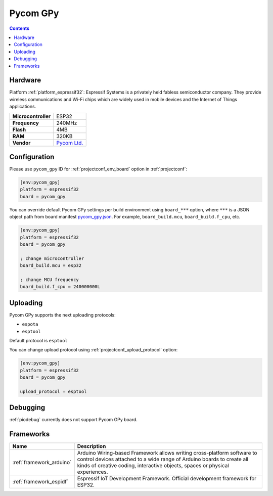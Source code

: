 ..  Copyright (c) 2014-present PlatformIO <contact@platformio.org>
    Licensed under the Apache License, Version 2.0 (the "License");
    you may not use this file except in compliance with the License.
    You may obtain a copy of the License at
       http://www.apache.org/licenses/LICENSE-2.0
    Unless required by applicable law or agreed to in writing, software
    distributed under the License is distributed on an "AS IS" BASIS,
    WITHOUT WARRANTIES OR CONDITIONS OF ANY KIND, either express or implied.
    See the License for the specific language governing permissions and
    limitations under the License.

.. _board_espressif32_pycom_gpy:

Pycom GPy
=========

.. contents::

Hardware
--------

Platform :ref:`platform_espressif32`: Espressif Systems is a privately held fabless semiconductor company. They provide wireless communications and Wi-Fi chips which are widely used in mobile devices and the Internet of Things applications.

.. list-table::

  * - **Microcontroller**
    - ESP32
  * - **Frequency**
    - 240MHz
  * - **Flash**
    - 4MB
  * - **RAM**
    - 320KB
  * - **Vendor**
    - `Pycom Ltd. <https://pycom.io/product/gpy/?utm_source=platformio&utm_medium=docs>`__


Configuration
-------------

Please use ``pycom_gpy`` ID for :ref:`projectconf_env_board` option in :ref:`projectconf`:

.. code-block:: ini

  [env:pycom_gpy]
  platform = espressif32
  board = pycom_gpy

You can override default Pycom GPy settings per build environment using
``board_***`` option, where ``***`` is a JSON object path from
board manifest `pycom_gpy.json <https://github.com/platformio/platform-espressif32/blob/master/boards/pycom_gpy.json>`_. For example,
``board_build.mcu``, ``board_build.f_cpu``, etc.

.. code-block:: ini

  [env:pycom_gpy]
  platform = espressif32
  board = pycom_gpy

  ; change microcontroller
  board_build.mcu = esp32

  ; change MCU frequency
  board_build.f_cpu = 240000000L


Uploading
---------
Pycom GPy supports the next uploading protocols:

* ``espota``
* ``esptool``

Default protocol is ``esptool``

You can change upload protocol using :ref:`projectconf_upload_protocol` option:

.. code-block:: ini

  [env:pycom_gpy]
  platform = espressif32
  board = pycom_gpy

  upload_protocol = esptool

Debugging
---------
:ref:`piodebug` currently does not support Pycom GPy board.

Frameworks
----------
.. list-table::
    :header-rows:  1

    * - Name
      - Description

    * - :ref:`framework_arduino`
      - Arduino Wiring-based Framework allows writing cross-platform software to control devices attached to a wide range of Arduino boards to create all kinds of creative coding, interactive objects, spaces or physical experiences.

    * - :ref:`framework_espidf`
      - Espressif IoT Development Framework. Official development framework for ESP32.